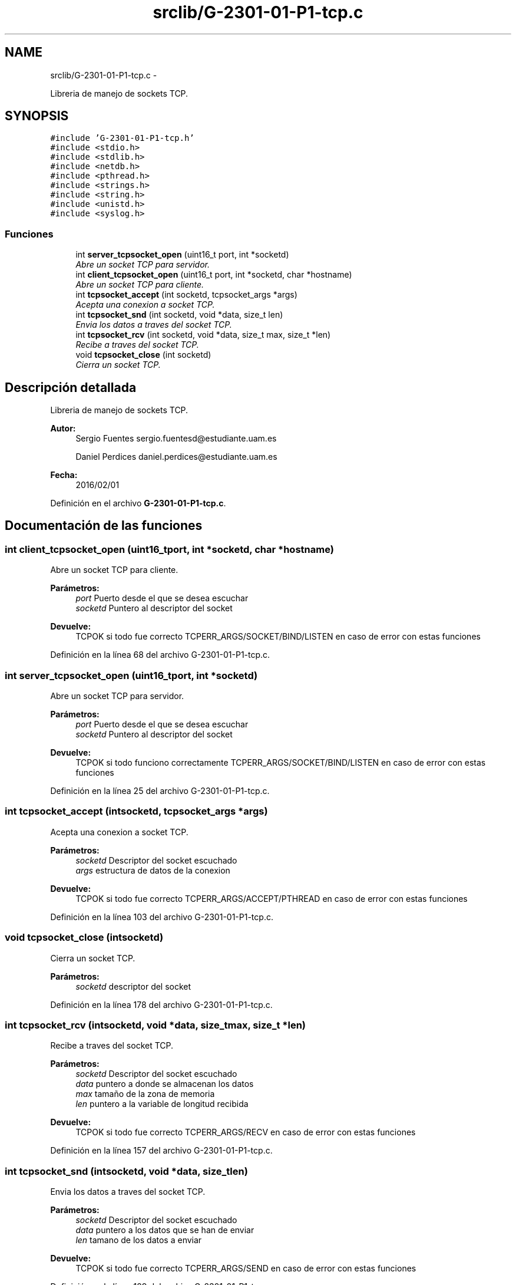 .TH "srclib/G-2301-01-P1-tcp.c" 3 "Miércoles, 20 de Abril de 2016" "Practica 2 - Redes de Comunicaciones II" \" -*- nroff -*-
.ad l
.nh
.SH NAME
srclib/G-2301-01-P1-tcp.c \- 
.PP
Libreria de manejo de sockets TCP\&.  

.SH SYNOPSIS
.br
.PP
\fC#include 'G-2301-01-P1-tcp\&.h'\fP
.br
\fC#include <stdio\&.h>\fP
.br
\fC#include <stdlib\&.h>\fP
.br
\fC#include <netdb\&.h>\fP
.br
\fC#include <pthread\&.h>\fP
.br
\fC#include <strings\&.h>\fP
.br
\fC#include <string\&.h>\fP
.br
\fC#include <unistd\&.h>\fP
.br
\fC#include <syslog\&.h>\fP
.br

.SS "Funciones"

.in +1c
.ti -1c
.RI "int \fBserver_tcpsocket_open\fP (uint16_t port, int *socketd)"
.br
.RI "\fIAbre un socket TCP para servidor\&. \fP"
.ti -1c
.RI "int \fBclient_tcpsocket_open\fP (uint16_t port, int *socketd, char *hostname)"
.br
.RI "\fIAbre un socket TCP para cliente\&. \fP"
.ti -1c
.RI "int \fBtcpsocket_accept\fP (int socketd, tcpsocket_args *args)"
.br
.RI "\fIAcepta una conexion a socket TCP\&. \fP"
.ti -1c
.RI "int \fBtcpsocket_snd\fP (int socketd, void *data, size_t len)"
.br
.RI "\fIEnvia los datos a traves del socket TCP\&. \fP"
.ti -1c
.RI "int \fBtcpsocket_rcv\fP (int socketd, void *data, size_t max, size_t *len)"
.br
.RI "\fIRecibe a traves del socket TCP\&. \fP"
.ti -1c
.RI "void \fBtcpsocket_close\fP (int socketd)"
.br
.RI "\fICierra un socket TCP\&. \fP"
.in -1c
.SH "Descripción detallada"
.PP 
Libreria de manejo de sockets TCP\&. 


.PP
\fBAutor:\fP
.RS 4
Sergio Fuentes sergio.fuentesd@estudiante.uam.es 
.PP
Daniel Perdices daniel.perdices@estudiante.uam.es 
.RE
.PP
\fBFecha:\fP
.RS 4
2016/02/01 
.RE
.PP

.PP
Definición en el archivo \fBG-2301-01-P1-tcp\&.c\fP\&.
.SH "Documentación de las funciones"
.PP 
.SS "int client_tcpsocket_open (uint16_tport, int *socketd, char *hostname)"

.PP
Abre un socket TCP para cliente\&. 
.PP
\fBParámetros:\fP
.RS 4
\fIport\fP Puerto desde el que se desea escuchar 
.br
\fIsocketd\fP Puntero al descriptor del socket 
.RE
.PP
\fBDevuelve:\fP
.RS 4
TCPOK si todo fue correcto TCPERR_ARGS/SOCKET/BIND/LISTEN en caso de error con estas funciones 
.RE
.PP

.PP
Definición en la línea 68 del archivo G-2301-01-P1-tcp\&.c\&.
.SS "int server_tcpsocket_open (uint16_tport, int *socketd)"

.PP
Abre un socket TCP para servidor\&. 
.PP
\fBParámetros:\fP
.RS 4
\fIport\fP Puerto desde el que se desea escuchar 
.br
\fIsocketd\fP Puntero al descriptor del socket 
.RE
.PP
\fBDevuelve:\fP
.RS 4
TCPOK si todo funciono correctamente TCPERR_ARGS/SOCKET/BIND/LISTEN en caso de error con estas funciones 
.RE
.PP

.PP
Definición en la línea 25 del archivo G-2301-01-P1-tcp\&.c\&.
.SS "int tcpsocket_accept (intsocketd, tcpsocket_args *args)"

.PP
Acepta una conexion a socket TCP\&. 
.PP
\fBParámetros:\fP
.RS 4
\fIsocketd\fP Descriptor del socket escuchado 
.br
\fIargs\fP estructura de datos de la conexion 
.RE
.PP
\fBDevuelve:\fP
.RS 4
TCPOK si todo fue correcto TCPERR_ARGS/ACCEPT/PTHREAD en caso de error con estas funciones 
.RE
.PP

.PP
Definición en la línea 103 del archivo G-2301-01-P1-tcp\&.c\&.
.SS "void tcpsocket_close (intsocketd)"

.PP
Cierra un socket TCP\&. 
.PP
\fBParámetros:\fP
.RS 4
\fIsocketd\fP descriptor del socket 
.RE
.PP

.PP
Definición en la línea 178 del archivo G-2301-01-P1-tcp\&.c\&.
.SS "int tcpsocket_rcv (intsocketd, void *data, size_tmax, size_t *len)"

.PP
Recibe a traves del socket TCP\&. 
.PP
\fBParámetros:\fP
.RS 4
\fIsocketd\fP Descriptor del socket escuchado 
.br
\fIdata\fP puntero a donde se almacenan los datos 
.br
\fImax\fP tamaño de la zona de memoria 
.br
\fIlen\fP puntero a la variable de longitud recibida 
.RE
.PP
\fBDevuelve:\fP
.RS 4
TCPOK si todo fue correcto TCPERR_ARGS/RECV en caso de error con estas funciones 
.RE
.PP

.PP
Definición en la línea 157 del archivo G-2301-01-P1-tcp\&.c\&.
.SS "int tcpsocket_snd (intsocketd, void *data, size_tlen)"

.PP
Envia los datos a traves del socket TCP\&. 
.PP
\fBParámetros:\fP
.RS 4
\fIsocketd\fP Descriptor del socket escuchado 
.br
\fIdata\fP puntero a los datos que se han de enviar 
.br
\fIlen\fP tamano de los datos a enviar 
.RE
.PP
\fBDevuelve:\fP
.RS 4
TCPOK si todo fue correcto TCPERR_ARGS/SEND en caso de error con estas funciones 
.RE
.PP

.PP
Definición en la línea 129 del archivo G-2301-01-P1-tcp\&.c\&.
.SH "Autor"
.PP 
Generado automáticamente por Doxygen para Practica 2 - Redes de Comunicaciones II del código fuente\&.
